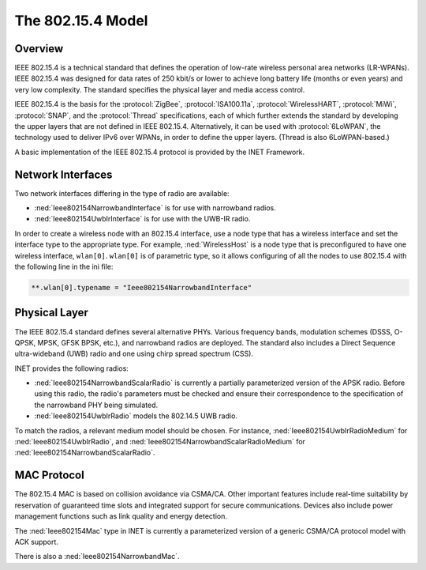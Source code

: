 .. _ug:cha:802154:

The 802.15.4 Model
==================

.. _ug:sec:802154:overview:

Overview
--------

IEEE 802.15.4 is a technical standard that defines the operation of low-rate
wireless personal area networks (LR-WPANs). IEEE 802.15.4 was designed for data
rates of 250 kbit/s or lower to achieve long battery life (months or even years)
and very low complexity. The standard specifies the physical layer and media
access control.

IEEE 802.15.4 is the basis for the :protocol:`ZigBee`, :protocol:`ISA100.11a`,
:protocol:`WirelessHART`, :protocol:`MiWi`, :protocol:`SNAP`, and the
:protocol:`Thread` specifications, each of which further extends the standard by
developing the upper layers that are not defined in IEEE 802.15.4.
Alternatively, it can be used with :protocol:`6LoWPAN`, the technology used to
deliver IPv6 over WPANs, in order to define the upper layers. (Thread is also
6LoWPAN-based.)

A basic implementation of the IEEE 802.15.4
protocol is provided by the INET Framework.

.. _ug:sec:802154:network-interfaces:

Network Interfaces
------------------

Two network interfaces differing in the type of radio are available:

- :ned:`Ieee802154NarrowbandInterface` is for use with narrowband radios.

- :ned:`Ieee802154UwbIrInterface` is for use with the UWB-IR radio.

In order to create a wireless node with an 802.15.4 interface, use a node type that has a
wireless interface and set the interface type to the appropriate type. For
example, :ned:`WirelessHost` is a node type that is preconfigured to have one
wireless interface, ``wlan[0]``. ``wlan[0]`` is of parametric type, so it allows configuring of all the nodes
to use 802.15.4 with the following line in the ini file:

.. code-block:: ini

   **.wlan[0].typename = "Ieee802154NarrowbandInterface"

.. _ug:sec:802154:physical-layer:

Physical Layer
--------------

The IEEE 802.15.4 standard defines several alternative PHYs. Various frequency bands, modulation schemes (DSSS, O-QPSK, MPSK, GFSK BPSK, etc.), and  narrowband radios are deployed. The standard also includes a Direct Sequence ultra-wideband (UWB) radio and one using chirp spread spectrum (CSS).

INET provides the following radios:

- :ned:`Ieee802154NarrowbandScalarRadio` is currently a partially parameterized
  version of the APSK radio. Before using this radio, the radio's parameters must be checked
  and ensure their correspondence to the specification of the
  narrowband PHY being simulated.

- :ned:`Ieee802154UwbIrRadio` models the 802.14.5 UWB radio.

To match the radios, a relevant medium model should be chosen. For instance,
:ned:`Ieee802154UwbIrRadioMedium` for :ned:`Ieee802154UwbIrRadio`, and
:ned:`Ieee802154NarrowbandScalarRadioMedium` for
:ned:`Ieee802154NarrowbandScalarRadio`.

.. _ug:sec:802154:mac-protocol:

MAC Protocol
------------

The 802.15.4 MAC is based on collision avoidance via CSMA/CA. Other important
features include real-time suitability by reservation of guaranteed time slots
and integrated support for secure communications. Devices also include power
management functions such as link quality and energy detection.

The :ned:`Ieee802154Mac` type in INET is currently a parameterized version of a
generic CSMA/CA protocol model with ACK support.

There is also a :ned:`Ieee802154NarrowbandMac`.
